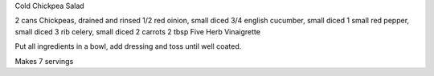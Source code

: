 Cold Chickpea Salad

2 cans Chickpeas, drained and rinsed
1/2 red oinion, small diced
3/4 english cucumber, small diced
1 small red pepper, small diced
3 rib celery, small diced
2 carrots
2 tbsp Five Herb Vinaigrette

Put all ingredients in a bowl, add dressing and toss until well coated.

Makes 7 servings

